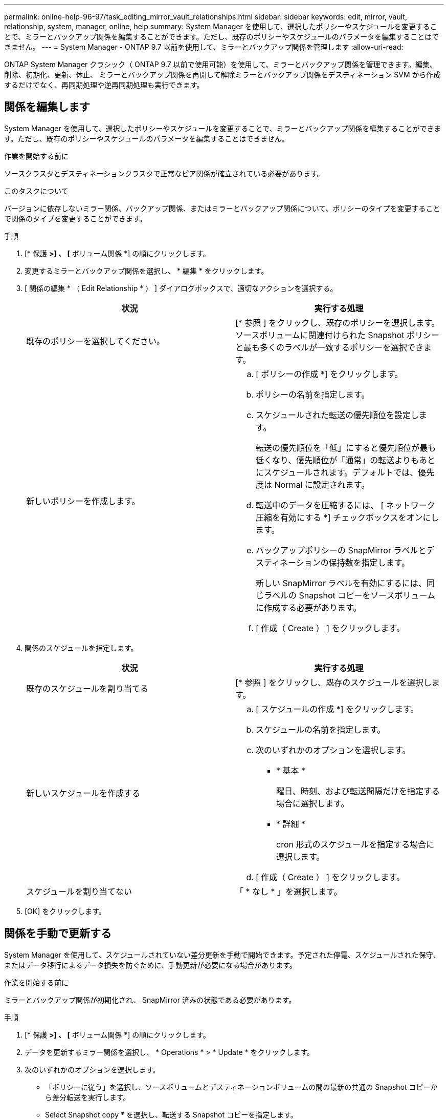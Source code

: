 ---
permalink: online-help-96-97/task_editing_mirror_vault_relationships.html 
sidebar: sidebar 
keywords: edit, mirror, vault, relationship, system, manager, online, help 
summary: System Manager を使用して、選択したポリシーやスケジュールを変更することで、ミラーとバックアップ関係を編集することができます。ただし、既存のポリシーやスケジュールのパラメータを編集することはできません。 
---
= System Manager - ONTAP 9.7 以前を使用して、ミラーとバックアップ関係を管理します
:allow-uri-read: 


[role="lead"]
ONTAP System Manager クラシック（ ONTAP 9.7 以前で使用可能）を使用して、ミラーとバックアップ関係を管理できます。編集、削除、初期化、更新、休止、 ミラーとバックアップ関係を再開して解除ミラーとバックアップ関係をデスティネーション SVM から作成するだけでなく、再同期処理や逆再同期処理も実行できます。



== 関係を編集します

[role="lead"]
System Manager を使用して、選択したポリシーやスケジュールを変更することで、ミラーとバックアップ関係を編集することができます。ただし、既存のポリシーやスケジュールのパラメータを編集することはできません。

.作業を開始する前に
ソースクラスタとデスティネーションクラスタで正常なピア関係が確立されている必要があります。

.このタスクについて
バージョンに依存しないミラー関係、バックアップ関係、またはミラーとバックアップ関係について、ポリシーのタイプを変更することで関係のタイプを変更することができます。

.手順
. [* 保護 *>] 、 [* ボリューム関係 *] の順にクリックします。
. 変更するミラーとバックアップ関係を選択し、 * 編集 * をクリックします。
. [ 関係の編集 * （ Edit Relationship * ） ] ダイアログボックスで、適切なアクションを選択する。
+
|===
| 状況 | 実行する処理 


 a| 
既存のポリシーを選択してください。
 a| 
[* 参照 ] をクリックし、既存のポリシーを選択します。ソースボリュームに関連付けられた Snapshot ポリシーと最も多くのラベルが一致するポリシーを選択できます。



 a| 
新しいポリシーを作成します。
 a| 
.. [ ポリシーの作成 *] をクリックします。
.. ポリシーの名前を指定します。
.. スケジュールされた転送の優先順位を設定します。
+
転送の優先順位を「低」にすると優先順位が最も低くなり、優先順位が「通常」の転送よりもあとにスケジュールされます。デフォルトでは、優先度は Normal に設定されます。

.. 転送中のデータを圧縮するには、 [ ネットワーク圧縮を有効にする *] チェックボックスをオンにします。
.. バックアップポリシーの SnapMirror ラベルとデスティネーションの保持数を指定します。
+
新しい SnapMirror ラベルを有効にするには、同じラベルの Snapshot コピーをソースボリュームに作成する必要があります。

.. [ 作成（ Create ） ] をクリックします。


|===
. 関係のスケジュールを指定します。
+
|===
| 状況 | 実行する処理 


 a| 
既存のスケジュールを割り当てる
 a| 
[* 参照 ] をクリックし、既存のスケジュールを選択します。



 a| 
新しいスケジュールを作成する
 a| 
.. [ スケジュールの作成 *] をクリックします。
.. スケジュールの名前を指定します。
.. 次のいずれかのオプションを選択します。
+
*** * 基本 *
+
曜日、時刻、および転送間隔だけを指定する場合に選択します。

*** * 詳細 *
+
cron 形式のスケジュールを指定する場合に選択します。



.. [ 作成（ Create ） ] をクリックします。




 a| 
スケジュールを割り当てない
 a| 
「 * なし * 」を選択します。

|===
. [OK] をクリックします。




== 関係を手動で更新する

[role="lead"]
System Manager を使用して、スケジュールされていない差分更新を手動で開始できます。予定された停電、スケジュールされた保守、またはデータ移行によるデータ損失を防ぐために、手動更新が必要になる場合があります。

.作業を開始する前に
ミラーとバックアップ関係が初期化され、 SnapMirror 済みの状態である必要があります。

.手順
. [* 保護 *>] 、 [* ボリューム関係 *] の順にクリックします。
. データを更新するミラー関係を選択し、 * Operations * > * Update * をクリックします。
. 次のいずれかのオプションを選択します。
+
** 「ポリシーに従う」を選択し、ソースボリュームとデスティネーションボリュームの間の最新の共通の Snapshot コピーから差分転送を実行します。
** Select Snapshot copy * を選択し、転送する Snapshot コピーを指定します。


. 転送に使用するネットワーク帯域幅を制限するには、「 * 転送帯域幅を * に制限」を選択し、最大転送速度を指定します。
. [ 更新（ Update ） ] をクリックします。
. [ * 詳細 * ] タブで転送ステータスを確認します。




== 関係を初期化

[role="lead"]
System Manager を使用して、作成時に初期化していないミラーとバックアップ関係を初期化することができます。関係を初期化すると、ソースボリュームからデスティネーションへ全データのベースライン転送が実行されます。

.作業を開始する前に
ソースクラスタとデスティネーションクラスタで正常なピア関係が確立されている必要があります。

.手順
. [* 保護 *>] 、 [* ボリューム関係 *] の順にクリックします。
. 初期化するミラーとバックアップ関係を選択し、 * Operations * > * Initialize * をクリックします。
. 確認のチェックボックスをオンにし、 [Initialize （初期化） ] をクリックします。
. [ 保護（ Protection ） ] ウィンドウで関係のステータスを確認します。


.結果
Snapshot コピーが作成されてデスティネーションに転送されます。

この Snapshot コピーは、以降の差分 Snapshot コピーのベースラインとして使用されます。



== デスティネーション SVM から関係を作成

[role="lead"]
System Manager を使用して、ミラーとバックアップ関係をデスティネーション Storage Virtual Machine （ SVM ）から作成することができます。この関係を作成すると、ソースボリュームからデスティネーションボリュームにデータを定期的に転送して、データの保護を強化できます。また、ソースボリュームのバックアップを作成して、データを長期にわたって保持することもできます。

.作業を開始する前に
* デスティネーションクラスタで ONTAP 8.3.2 以降が実行されている必要があります。
* ソースクラスタとデスティネーションクラスタで SnapMirror ライセンスが有効になっている必要があります。
+
[NOTE]
====
一部のプラットフォームでは、デスティネーションクラスタで SnapMirror ライセンスに加えて Data Protection Optimization （ DPO ）ライセンスが有効になっていれば、ソースクラスタで SnapMirror ライセンスが有効になっていなくてもかまいません。

====
* ソースクラスタとデスティネーションクラスタで正常なピア関係が確立されている必要があります。
* デスティネーション SVM の使用可能なスペースを確保する必要があります。
* ソースアグリゲートとデスティネーションアグリゲートはどちらも 64 ビットである必要があります。
* 読み書き可能（ rw ）タイプのソースボリュームを用意しておく必要があります。
* SnapLock アグリゲートのタイプが同じである必要があります。
* ONTAP 9.2 以前のバージョンを実行しているクラスタから SAML 認証が有効になっているリモートクラスタに接続する場合は、リモートクラスタでパスワードベースの認証を有効にする必要があります。


.このタスクについて
* System Manager ではカスケード関係はサポートされません。
+
たとえば、関係のデスティネーションボリュームを別の関係のソースボリュームにすることはできません。

* MetroCluster 構成の同期元の SVM と同期先の SVM の間には、ミラーとバックアップ関係を作成することはできません。
* MetroCluster 構成の同期元の SVM 間には、ミラーとバックアップ関係を作成できます。
* 同期元の SVM のボリュームからデータ提供用の SVM のボリュームへのミラーとバックアップ関係を作成できます。
* データ提供用の SVM から同期元の SVM の DP ボリュームへのミラーとバックアップ関係を作成できます。
* 一度に保護できるボリュームは最大 25 個です。


.手順
. [* 保護 *>] 、 [* ボリューム関係 *] の順にクリックします。
. [ リレーションシップ *] ウィンドウで、 [ 作成 *] をクリックします。
. [* SVM を参照 * ] ダイアログボックスで、デスティネーションボリュームの SVM を選択します。
. [ 保護関係の作成 * （ Create Protection Relationship Relationship * ） ] ダイアログボックスで、 [ 関係タイプ * （ Relationship Type * ） ] ドロップダウンリストから [ * ミラーとバックアップ * （ * Mirror and Vault * ） ] を選択する。
. クラスタ、 SVM 、およびソースボリュームを指定します。
+
指定したクラスタで ONTAP 9.3 より前のバージョンの ONTAP ソフトウェアが実行されている場合、ピア関係が設定された SVM だけが表示されます。指定したクラスタで ONTAP 9.3 以降が実行されている場合は、ピア関係が設定された SVM と許可された SVM が表示されます。

. ボリューム名サフィックスを入力します。
+
ボリューム名サフィックスをソースボリュームの名前に追加したものがデスティネーションボリュームの名前として使用されます。

. *オプション：*参照*をクリックし、ミラーとバックアップポリシーを変更します。
+
ソースボリュームに関連付けられた Snapshot ポリシーと最も多くのラベルが一致するポリシーを選択できます。

. 既存のスケジュールのリストから関係のスケジュールを選択します。
. *オプション：* Initialize Relationship *を選択して、関係を初期化します。
. FabricPool 対応アグリゲートを有効にし、適切な階層化ポリシーを選択します。
. 選択したボリュームでラベルが一致するかどうかを確認するには、 * Validate * をクリックします。
. [ 作成（ Create ） ] をクリックします。




== 関係を再同期する

[role="lead"]
System Manager を使用して、以前に解除したミラーとバックアップ関係を再確立できます。再同期操作を実行して、災害によってソースボリュームが機能しなくなった状態からリカバリできます。

.作業を開始する前に
ソースクラスタとデスティネーションクラスタ、およびソースとデスティネーションの Storage Virtual Machine （ SVM ）でピア関係が確立されている必要があります。

.このタスクについて
再同期処理を実行する前に、次の点に注意してください。

* 再同期操作を実行すると、デスティネーションボリュームの内容がソースの内容で上書きされます。
+
[NOTE]
====
再同期処理では、ベースの Snapshot コピーが作成されたあとにデスティネーションボリュームに書き込まれた新しいデータが原因によって失われる可能性があります。

====
* Protection ウィンドウの Last Transfer Error フィールドで再同期操作を実行するように推奨された場合は、最初に関係を解除してから再同期処理を実行する必要があります。


.手順
. [* 保護 *>] 、 [* ボリューム関係 *] の順にクリックします。
. 再同期するミラーとバックアップ関係を選択し、 * Operations * > * Resync * をクリックします。
. 確認のチェックボックスをオンにし、 * Resync * をクリックします。




== 関係を逆再同期

[role="lead"]
System Manager を使用して、以前に解除したミラーとバックアップ関係を再確立できます。逆再同期操作を実行すると、ソースボリュームとデスティネーションボリュームの機能が入れ替わります。デスティネーションボリュームでデータを提供しながら、ソースを修理または交換したり、ソースを更新したり、システムの元の構成を再確立したりできます。

.作業を開始する前に
ソースボリュームはオンラインである必要があります。

.このタスクについて
* 逆再同期を実行すると、ソースボリュームの内容がデスティネーションボリュームの内容で上書きされます。
+
[NOTE]
====
逆再同期処理を実行すると、ソースボリュームで原因のデータが失われる可能性があります。

====
* 逆再同期の実行時は、関係のポリシーが MirrorAndVault に設定され、スケジュールが None に設定されます。


.手順
. [* 保護 *>] 、 [* ボリューム関係 *] の順にクリックします。
. 反転するミラーとバックアップ関係を選択し、 * Operations * > * Reverse Resync * をクリックします。
. 確認のチェックボックスをオンにし、 * 逆再同期 * をクリックします。




== 関係を解除します

[role="lead"]
ソースボリュームを使用できなくなった場合にクライアントアプリケーションからデスティネーションボリュームのデータにアクセスできるようにするには、 System Manager を使用して、ミラーとバックアップ関係を解除します。デスティネーションボリュームでデータを提供しながら、ソースボリュームを修理または交換したり、ソースボリュームを更新したり、システムの元の構成を再確立したりできます。

.作業を開始する前に
* ミラーとバックアップ関係が休止状態またはアイドル状態である必要があります。
* デスティネーションボリュームを Storage Virtual Machine （ SVM ）ネームスペースにマウントしておく必要があります。


.このタスクについて
ONTAP システムと SolidFire ストレージシステムの間のミラー関係を解除できます。

.手順
. [* 保護 *>] 、 [* ボリューム関係 *] の順にクリックします。
. 解除するミラーとバックアップ関係を選択し、 * Operations * > * Break * をクリックします。
. 確認のチェックボックスをオンにし、 * ブレーク * をクリックします。


.結果
ミラーとバックアップ関係が解除されます。デスティネーションボリュームのタイプがデータ保護（ DP ）の読み取り専用から読み書き可能に変更されます。あとで使用できるように、ミラーとバックアップ関係のベースの Snapshot コピーが保存されます。



== 関係を再開

[role="lead"]
ミラーとバックアップ関係が休止中の場合、 System Manager を使用して関係を再開できます。関係を再開すると、デスティネーションボリュームへの通常のデータ転送が再開され、保護アクティビティもすべて再開されます。

.このタスクについて
解除されたミラーとバックアップ関係をコマンドラインインターフェイス（ CLI ）で休止した場合は、 System Manager で再開することはできません。CLI を使用して関係を再開してください。

.手順
. [* 保護 *>] 、 [* ボリューム関係 *] の順にクリックします。
. 再開するミラーとバックアップ関係を選択し、 * Operations * > * Resume * をクリックします。
. 確認のチェックボックスをオンにし、 * Resume * （続行）をクリックします。


.結果
通常のデータ転送が再開されます。関係に対して転送がスケジュールされている場合、その転送は次回のスケジュールから開始されます。



== 関係を削除します

[role="lead"]
System Manager を使用して、ソースボリュームとデスティネーションボリュームの間のミラーとバックアップ関係を終了し、ソースボリュームから Snapshot コピーを解放できます。

.このタスクについて
* ミラーとバックアップ関係を削除する前に、その関係を解除することが推奨されます。
* 関係を再作成するには、コマンドラインインターフェイス（ CLI ）を使用して、ソースボリュームから再同期操作を実行する必要があります。


.手順
. [* 保護 *>] 、 [* ボリューム関係 *] の順にクリックします。
. 削除するミラーとバックアップ関係を選択し、 * 削除 * をクリックします。
. 確認のチェックボックスをオンにし、 * 削除 * をクリックします。
+
ベース Snapshot コピーを解放するチェックボックスを選択すると、ミラーとバックアップ関係に使用されているベース Snapshot コピーもソースボリュームから削除できます。

+
関係を解放せずに、ミラーとバックアップ関係に対して作成されたベース Snapshot コピーをソースボリュームから削除するには、 CLI を使用してソースクラスタに対して解放処理を実行する必要があります。



.結果
関係が削除され、ソースボリュームのベース Snapshot コピーが永続的に削除されます。



== 関係を休止します

[role="lead"]
System Manager を使用して、 Snapshot コピーを作成する前にデスティネーションボリュームを休止して、安定した状態にすることができます。休止処理を実行すると、アクティブなデータ転送が完了したあと、ミラーとバックアップ関係の以降の転送が実行されなくなります。

.作業を開始する前に
ミラーとバックアップ関係は、 SnapMirror 済みの状態である必要があります。

.手順
. [* 保護 *>] 、 [* ボリューム関係 *] の順にクリックします。
. 休止するミラーとバックアップ関係を選択し、 * Operations * > * Quiesce * をクリックします。
. 確認のチェックボックスをオンにし、 * 休止 * をクリックします。


.結果
実行中の転送がない場合、転送ステータスは Quiesced と表示されます。転送が進行中の場合、転送は影響を受けず、転送が完了するまで転送ステータスは Quiescing と表示されます。
